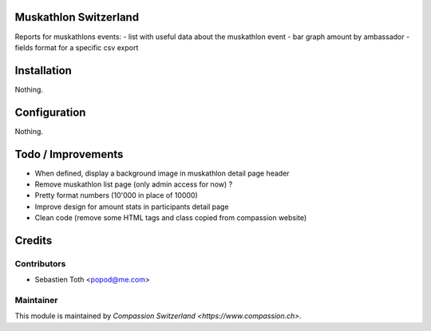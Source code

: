 .. image:: https://img.shields.io/badge/licence-AGPL--3-blue.svg
    :alt: License: AGPL-3

Muskathlon Switzerland
======================
Reports for muskathlons events:
- list with useful data about the muskathlon event
- bar graph amount by ambassador
- fields format for a specific csv export

Installation
============
Nothing.

Configuration
=============
Nothing.

Todo / Improvements
===================
- When defined, display a background image in muskathlon detail page header
- Remove muskathlon list page (only admin access for now) ?
- Pretty format numbers (10'000 in place of 10000)
- Improve design for amount stats in participants detail page
- Clean code (remove some HTML tags and class copied from compassion website)

Credits
=======

Contributors
------------

* Sebastien Toth <popod@me.com>

Maintainer
----------

This module is maintained by `Compassion Switzerland <https://www.compassion.ch>`.
